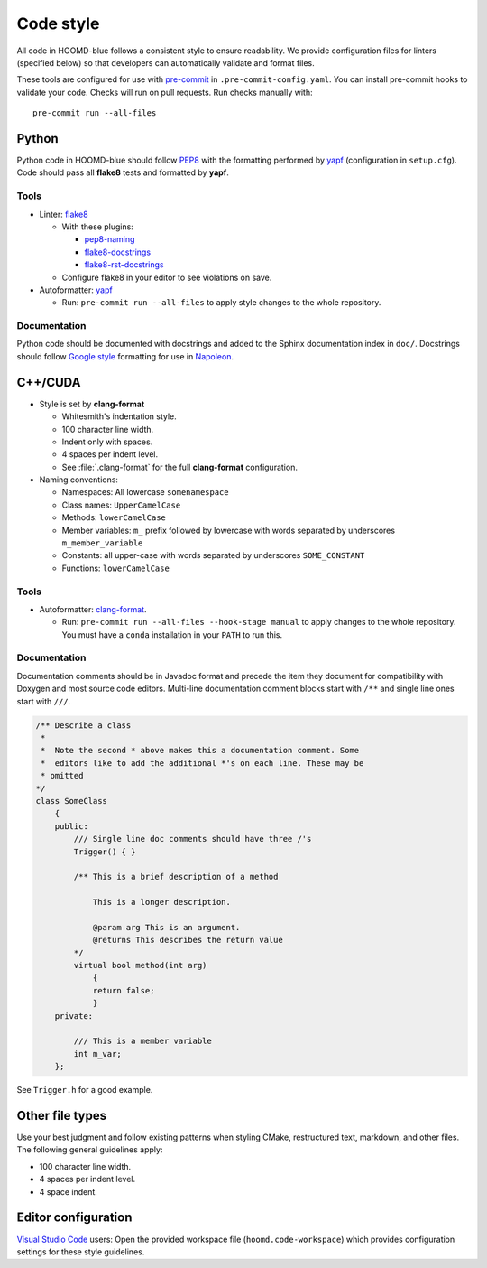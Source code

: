 Code style
==========

All code in HOOMD-blue follows a consistent style to ensure readability. We
provide configuration files for linters (specified below) so that developers can
automatically validate and format files.

These tools are configured for use with `pre-commit`_ in
``.pre-commit-config.yaml``. You can install pre-commit hooks to validate your
code. Checks will run on pull requests. Run checks manually with::

    pre-commit run --all-files

.. _pre-commit: https://pre-commit.com/

Python
------

Python code in HOOMD-blue should follow `PEP8`_ with the formatting performed by
`yapf`_ (configuration in ``setup.cfg``). Code should pass all **flake8** tests
and formatted by **yapf**.

.. _PEP8: https://www.python.org/dev/peps/pep-0008
.. _yapf: https://github.com/google/yapf

Tools
^^^^^

* Linter: `flake8 <http://flake8.pycqa.org/en/latest/>`_

  * With these plugins:

    * `pep8-naming <https://github.com/PyCQA/pep8-naming>`_
    * `flake8-docstrings <https://gitlab.com/pycqa/flake8-docstrings>`_
    * `flake8-rst-docstrings <https://github.com/peterjc/flake8-rst-docstrings>`_

  * Configure flake8 in your editor to see violations on save.

* Autoformatter: `yapf <https://github.com/google/yapf>`_

  * Run: ``pre-commit run --all-files`` to apply style changes to the whole
    repository.

Documentation
^^^^^^^^^^^^^

Python code should be documented with docstrings and added to the Sphinx
documentation index in ``doc/``. Docstrings should follow `Google style`_
formatting for use in `Napoleon`_.

.. _Google Style: https://www.sphinx-doc.org/en/master/usage/extensions/example_google.html#example-google
.. _Napoleon: https://www.sphinx-doc.org/en/master/usage/extensions/napoleon.html


C++/CUDA
--------

* Style is set by **clang-format**

  * Whitesmith's indentation style.
  * 100 character line width.
  * Indent only with spaces.
  * 4 spaces per indent level.
  * See :file:`.clang-format` for the full **clang-format** configuration.

* Naming conventions:

  * Namespaces: All lowercase ``somenamespace``
  * Class names: ``UpperCamelCase``
  * Methods: ``lowerCamelCase``
  * Member variables: ``m_`` prefix followed by lowercase with words
    separated by underscores ``m_member_variable``
  * Constants: all upper-case with words separated by underscores
    ``SOME_CONSTANT``
  * Functions: ``lowerCamelCase``

Tools
^^^^^

* Autoformatter: `clang-format <https://clang.llvm.org/docs/ClangFormat.html>`_.

  * Run: ``pre-commit run --all-files --hook-stage manual`` to apply changes to
    the whole repository. You must have a ``conda`` installation in your
    ``PATH`` to run this.

Documentation
^^^^^^^^^^^^^

Documentation comments should be in Javadoc format and precede the item they
document for compatibility with Doxygen and most source code editors. Multi-line
documentation comment blocks start with ``/**`` and single line ones start with
``///``.

.. code:: c++

    /** Describe a class
     *
     *  Note the second * above makes this a documentation comment. Some
     *  editors like to add the additional *'s on each line. These may be
     * omitted
    */
    class SomeClass
        {
        public:
            /// Single line doc comments should have three /'s
            Trigger() { }

            /** This is a brief description of a method

                This is a longer description.

                @param arg This is an argument.
                @returns This describes the return value
            */
            virtual bool method(int arg)
                {
                return false;
                }
        private:

            /// This is a member variable
            int m_var;
        };

See ``Trigger.h`` for a good example.

Other file types
----------------

Use your best judgment and follow existing patterns when styling CMake,
restructured text, markdown, and other files. The following general guidelines
apply:

* 100 character line width.
* 4 spaces per indent level.
* 4 space indent.

Editor configuration
--------------------

`Visual Studio Code <https://code.visualstudio.com/>`_ users: Open the provided
workspace file (``hoomd.code-workspace``) which provides configuration
settings for these style guidelines.
